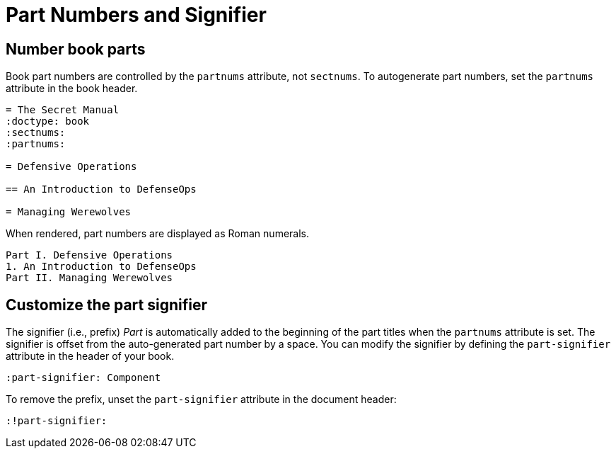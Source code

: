 = Part Numbers and Signifier
:page-aliases: part-numbers-and-labels.adoc

[#partnums]
== Number book parts

Book part numbers are controlled by the `partnums` attribute, not `sectnums`.
To autogenerate part numbers, set the `partnums` attribute in the book header.

[source]
----
= The Secret Manual
:doctype: book
:sectnums:
:partnums:

= Defensive Operations

== An Introduction to DefenseOps

= Managing Werewolves
----

When rendered, part numbers are displayed as Roman numerals.

....
Part I. Defensive Operations
1. An Introduction to DefenseOps
Part II. Managing Werewolves
....

[#part-signifier]
== Customize the part signifier

The signifier (i.e., prefix) _Part_ is automatically added to the beginning of the part titles when the `partnums` attribute is set.
The signifier is offset from the auto-generated part number by a space.
You can modify the signifier by defining the `part-signifier` attribute in the header of your book.

[source]
----
:part-signifier: Component
----

To remove the prefix, unset the `part-signifier` attribute in the document header:

----
:!part-signifier:
----

